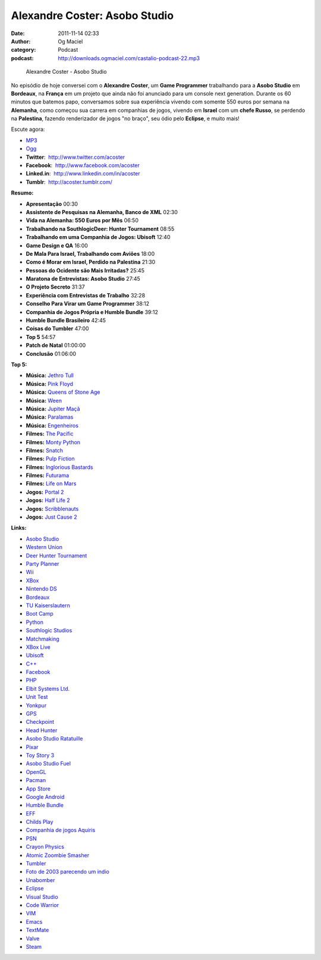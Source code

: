 Alexandre Coster: Asobo Studio
##############################
:date: 2011-11-14 02:33
:author: Og Maciel
:category: Podcast
:podcast: http://downloads.ogmaciel.com/castalio-podcast-22.mp3

.. figure:: {filename}/images/alexandrecoster.jpg
   :alt: Alexandre Coster - Asobo Studio

   Alexandre Coster - Asobo Studio

No episódio de hoje conversei com o **Alexandre Coster**, um \ **Game
Programmer** trabalhando para a **Asobo Studio** em **Bordeaux**, na
**França** em um projeto que ainda não foi anunciado para um console
next generation. Durante os 60 minutos que batemos papo, conversamos
sobre sua experiência vivendo com somente 550 euros por semana na
**Alemanha**, como começou sua carrera em companhias de jogos, vivendo
em **Israel** com um **chefe Russo**, se perdendo na **Palestina**,
fazendo renderizador de jogos "no braço", seu ódio pelo **Eclipse**, e
muito mais!

Escute agora:

-  `MP3 <http://downloads.ogmaciel.com/castalio-podcast-22.mp3>`__
-  `Ogg <http://downloads.ogmaciel.com/castalio-podcast-22.ogg>`__

-  **Twitter**:  http://www.twitter.com/acoster
-  **Facebook**:  http://www.facebook.com/acoster
-  **Linked.in**:  http://www.linkedin.com/in/acoster
-  **Tumblr**:  http://acoster.tumblr.com/

**Resumo:**

-  **Apresentação** 00:30
-  **Assistente de Pesquisas na Alemanha, Banco de XML** 02:30
-  **Vida na Alemanha: 550 Euros por Mês** 06:50
-  **Trabalhando na SouthlogicDeer: Hunter Tournament** 08:55
-  **Trabalhando em uma Companhia de Jogos: Ubisoft** 12:40
-  **Game Design e QA** 16:00
-  **De Mala Para Israel, Trabalhando com Aviões** 18:00
-  **Como é Morar em Israel, Perdido na Palestina** 21:30
-  **Pessoas do Ocidente são Mais Irritadas?** 25:45
-  **Maratona de Entrevistas: Asobo Studio** 27:45
-  **O Projeto Secreto** 31:37
-  **Experiência com Entrevistas de Trabalho** 32:28
-  **Conselho Para Virar um Game Programmer** 38:12
-  **Companhia de Jogos Própria e Humble Bundle** 39:12
-  **Humble Bundle Brasileiro** 42:45
-  **Coisas do Tumbler** 47:00
-  **Top 5** 54:57
-  **Patch de Natal** 01:00:00
-  **Conclusão** 01:06:00

**Top 5:**

-  **Música:** `Jethro Tull <http://www.last.fm/search?q=Jethro+Tull>`__
-  **Música:** `Pink Floyd <http://www.last.fm/search?q=Pink+Floyd>`__
-  **Música:** `Queens of Stone Age <http://www.last.fm/search?q=Queens+of+Stone+Age>`__
-  **Música:** `Ween <http://www.last.fm/search?q=Ween>`__
-  **Música:** `Jupiter Maçã <http://www.last.fm/search?q=Jupiter+Maçã>`__
-  **Música:** `Paralamas <http://www.last.fm/search?q=Paralamas>`__
-  **Música:** `Engenheiros <http://www.last.fm/search?q=Engenheiros>`__
-  **Filmes:** `The Pacific <http://www.imdb.com/find?s=all&q=The+Pacific>`__
-  **Filmes:** `Monty Python <http://www.imdb.com/find?s=all&q=Monty+Python>`__
-  **Filmes:** `Snatch <http://www.imdb.com/find?s=all&q=Snatch>`__
-  **Filmes:** `Pulp Fiction <http://www.imdb.com/find?s=all&q=Pulp+Fiction>`__
-  **Filmes:** `Inglorious Bastards <http://www.imdb.com/find?s=all&q=Inglorious+Bastards>`__
-  **Filmes:** `Futurama <http://www.imdb.com/find?s=all&q=Futurama>`__
-  **Filmes:** `Life on Mars <http://www.imdb.com/find?s=all&q=Life+on+Mars>`__
-  **Jogos:** `Portal 2 <http://www.amazon.com/Portal-2-Xbox-360/dp/B002I0J9M0/ref=sr_1_1?s=videogames&ie=UTF8&qid=1320813372&sr=1-1>`__
-  **Jogos:** `Half Life 2 <http://www.amazon.com/Half-Life-2-Xbox/dp/B000B2YR74/ref=sr_1_2?s=videogames&ie=UTF8&qid=1320813403&sr=1-2>`__
-  **Jogos:** `Scribblenauts <http://www.amazon.com/Scribblenauts-Nintendo-DS/dp/B002B1TDV8/ref=sr_1_1?s=videogames&ie=UTF8&qid=1320813436&sr=1-1>`__
-  **Jogos:** `Just Cause 2 <http://www.amazon.com/Just-Cause-2-Xbox-360/dp/B0013RATNM/ref=sr_1_1?s=videogames&ie=UTF8&qid=1320813465&sr=1-1>`__

**Links:**

-  `Asobo Studio <https://duckduckgo.com/?q=Asobo+Studio>`__
-  `Western Union <https://duckduckgo.com/?q=Western+Union>`__
-  `Deer Hunter Tournament <https://duckduckgo.com/?q=Deer+Hunter+Tournament>`__
-  `Party Planner <https://duckduckgo.com/?q=Party+Planner>`__
-  `Wii <https://duckduckgo.com/?q=Wii>`__
-  `XBox <https://duckduckgo.com/?q=XBox>`__
-  `Nintendo DS <https://duckduckgo.com/?q=Nintendo+DS>`__
-  `Bordeaux <https://duckduckgo.com/?q=Bordeaux>`__
-  `TU Kaiserslautern <https://duckduckgo.com/?q=TU+Kaiserslautern>`__
-  `Boot Camp <https://duckduckgo.com/?q=Boot+Camp>`__
-  `Python <https://duckduckgo.com/?q=Python>`__
-  `Southlogic Studios <https://duckduckgo.com/?q=Southlogic+Studios>`__
-  `Matchmaking <https://duckduckgo.com/?q=Matchmaking>`__
-  `XBox Live <https://duckduckgo.com/?q=XBox+Live>`__
-  `Ubisoft <https://duckduckgo.com/?q=Ubisoft>`__
-  `C++ <https://duckduckgo.com/?q=C++>`__
-  `Facebook <https://duckduckgo.com/?q=Facebook>`__
-  `PHP <https://duckduckgo.com/?q=PHP>`__
-  `Elbit Systems Ltd. <https://duckduckgo.com/?q=Elbit+Systems+Ltd.>`__
-  `Unit Test <https://duckduckgo.com/?q=Unit+Test>`__
-  `Yonkpur <https://duckduckgo.com/?q=Yonkpur>`__
-  `GPS <https://duckduckgo.com/?q=GPS>`__
-  `Checkpoint <https://duckduckgo.com/?q=Checkpoint>`__
-  `Head Hunter <https://duckduckgo.com/?q=Head+Hunter>`__
-  `Asobo Studio Ratatuille <https://duckduckgo.com/?q=Asobo+Studio+Ratatuille>`__
-  `Pixar <https://duckduckgo.com/?q=Pixar>`__
-  `Toy Story 3 <https://duckduckgo.com/?q=Toy+Story+3>`__
-  `Asobo Studio Fuel <https://duckduckgo.com/?q=Asobo+Studio+Fuel>`__
-  `OpenGL <https://duckduckgo.com/?q=OpenGL>`__
-  `Pacman <https://duckduckgo.com/?q=Pacman>`__
-  `App Store <https://duckduckgo.com/?q=App+Store>`__
-  `Google Android <https://duckduckgo.com/?q=Google+Android>`__
-  `Humble Bundle <https://duckduckgo.com/?q=Humble+Bundle>`__
-  `EFF <https://duckduckgo.com/?q=EFF>`__
-  `Childs Play <https://duckduckgo.com/?q=Childs+Play>`__
-  `Companhia de jogos Aquiris <http://www.aquiris.com.br/pt/home/>`__
-  `PSN <https://duckduckgo.com/?q=PSN>`__
-  `Crayon Physics <https://duckduckgo.com/?q=Crayon+Physics>`__
-  `Atomic Zoombie Smasher <https://duckduckgo.com/?q=Atomic+Zoombie+Smasher>`__
-  `Tumbler <https://duckduckgo.com/?q=Tumbler>`__
-  `Foto de 2003 parecendo um indio <http://acoster.tumblr.com/post/10514260563/thats-me-as-a-freshman-at-ufrgs-back-in-2003>`__
-  `Unabomber <https://duckduckgo.com/?q=Unabomber>`__
-  `Eclipse <https://duckduckgo.com/?q=Eclipse>`__
-  `Visual Studio <https://duckduckgo.com/?q=Visual+Studio>`__
-  `Code Warrior <https://duckduckgo.com/?q=Code+Warrior>`__
-  `VIM <https://duckduckgo.com/?q=VIM>`__
-  `Emacs <https://duckduckgo.com/?q=Emacs>`__
-  `TextMate <https://duckduckgo.com/?q=TextMate>`__
-  `Valve <https://duckduckgo.com/?q=Valve>`__
-  `Steam <https://duckduckgo.com/?q=Steam>`__
